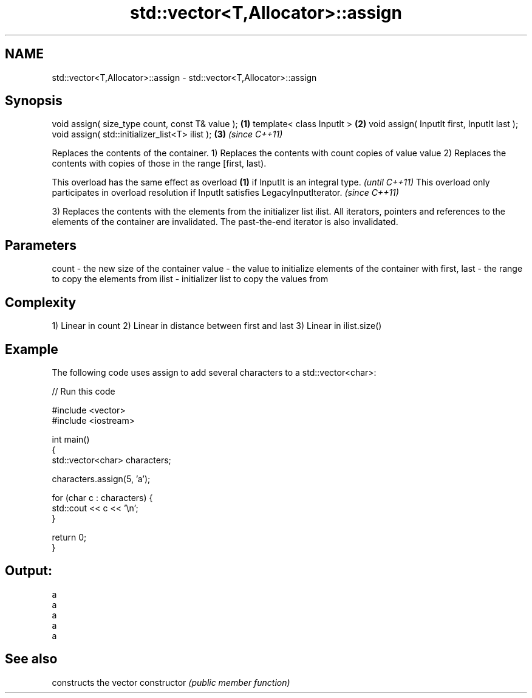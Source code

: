 .TH std::vector<T,Allocator>::assign 3 "2020.03.24" "http://cppreference.com" "C++ Standard Libary"
.SH NAME
std::vector<T,Allocator>::assign \- std::vector<T,Allocator>::assign

.SH Synopsis

void assign( size_type count, const T& value ); \fB(1)\fP
template< class InputIt >                       \fB(2)\fP
void assign( InputIt first, InputIt last );
void assign( std::initializer_list<T> ilist );  \fB(3)\fP \fI(since C++11)\fP

Replaces the contents of the container.
1) Replaces the contents with count copies of value value
2) Replaces the contents with copies of those in the range [first, last).

This overload has the same effect as overload \fB(1)\fP if InputIt is an integral type.                \fI(until C++11)\fP
This overload only participates in overload resolution if InputIt satisfies LegacyInputIterator. \fI(since C++11)\fP

3) Replaces the contents with the elements from the initializer list ilist.
All iterators, pointers and references to the elements of the container are invalidated. The past-the-end iterator is also invalidated.

.SH Parameters


count       - the new size of the container
value       - the value to initialize elements of the container with
first, last - the range to copy the elements from
ilist       - initializer list to copy the values from


.SH Complexity

1) Linear in count
2) Linear in distance between first and last
3) Linear in ilist.size()

.SH Example

The following code uses assign to add several characters to a std::vector<char>:

// Run this code

  #include <vector>
  #include <iostream>

  int main()
  {
      std::vector<char> characters;

      characters.assign(5, 'a');

      for (char c : characters) {
          std::cout << c << '\\n';
      }

      return 0;
  }

.SH Output:

  a
  a
  a
  a
  a


.SH See also


              constructs the vector
constructor   \fI(public member function)\fP




